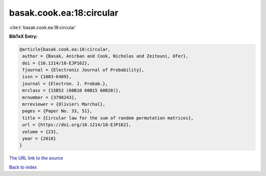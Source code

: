 basak.cook.ea:18:circular
=========================

:cite:t:`basak.cook.ea:18:circular`

**BibTeX Entry:**

.. code-block:: bibtex

   @article{basak.cook.ea:18:circular,
    author = {Basak, Anirban and Cook, Nicholas and Zeitouni, Ofer},
    doi = {10.1214/18-EJP162},
    fjournal = {Electronic Journal of Probability},
    issn = {1083-6489},
    journal = {Electron. J. Probab.},
    mrclass = {15B52 (60B10 60B15 60B20)},
    mrnumber = {3798243},
    mrreviewer = {Olivier\ Marchal},
    pages = {Paper No. 33, 51},
    title = {Circular law for the sum of random permutation matrices},
    url = {https://doi.org/10.1214/18-EJP162},
    volume = {23},
    year = {2018}
   }

`The URL link to the source <ttps://doi.org/10.1214/18-EJP162}>`__


`Back to index <../By-Cite-Keys.html>`__
